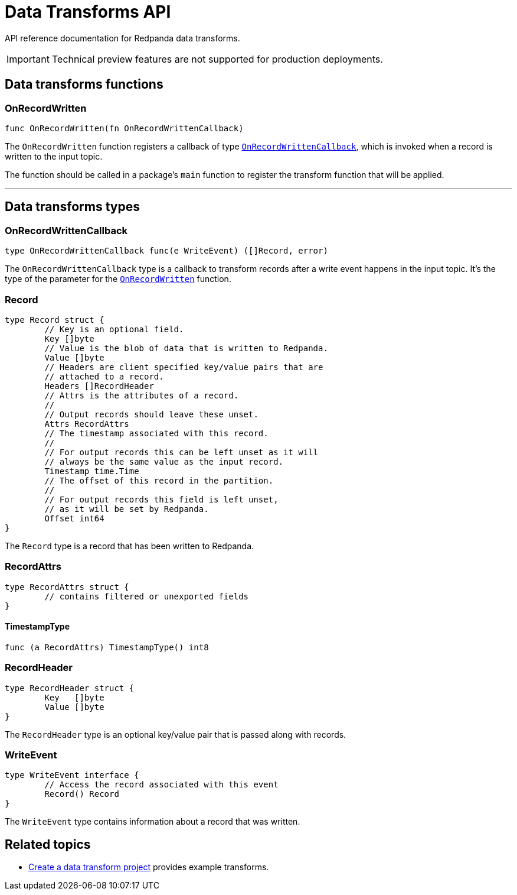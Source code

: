 = Data Transforms API
:description: Working with data transformation APIs in Redpanda.


API reference documentation for Redpanda data transforms.

IMPORTANT: Technical preview features are not supported for production deployments.

== Data transforms functions

=== OnRecordWritten

```go
func OnRecordWritten(fn OnRecordWrittenCallback)
```

The `OnRecordWritten` function registers a callback of type <<onrecordwrittencallback, `OnRecordWrittenCallback`>>, which is invoked when a record is written to the input topic.

The function should be called in a package's `main` function to register the transform function that will be applied.

---

== Data transforms types

=== OnRecordWrittenCallback

```go
type OnRecordWrittenCallback func(e WriteEvent) ([]Record, error)
```

The `OnRecordWrittenCallback` type is a callback to transform records after a write event happens in the input topic. It's the type of the parameter for the <<onrecordwritten, `OnRecordWritten`>> function.

=== Record

```go
type Record struct {
	// Key is an optional field.
	Key []byte
	// Value is the blob of data that is written to Redpanda.
	Value []byte
	// Headers are client specified key/value pairs that are
	// attached to a record.
	Headers []RecordHeader
	// Attrs is the attributes of a record.
	//
	// Output records should leave these unset.
	Attrs RecordAttrs
	// The timestamp associated with this record.
	//
	// For output records this can be left unset as it will
	// always be the same value as the input record.
	Timestamp time.Time
	// The offset of this record in the partition.
	//
	// For output records this field is left unset,
	// as it will be set by Redpanda.
	Offset int64
}
```

The `Record` type is a record that has been written to Redpanda.

=== RecordAttrs

```go
type RecordAttrs struct {
	// contains filtered or unexported fields
}
```

====  TimestampType

```go
func (a RecordAttrs) TimestampType() int8
```

=== RecordHeader

```go
type RecordHeader struct {
	Key   []byte
	Value []byte
}
```

The `RecordHeader` type is an optional key/value pair that is passed along with records.


=== WriteEvent

```go
type WriteEvent interface {
	// Access the record associated with this event
	Record() Record
}
```

The `WriteEvent` type contains information about a record that was written.


== Related topics

- xref:./index.adoc#create-a-data-transforms-project[Create a data transform project] provides example transforms.
